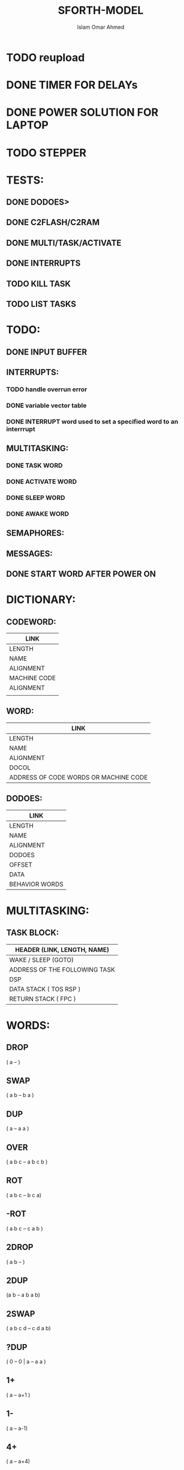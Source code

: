 #+TITLE: SFORTH-MODEL
#+AUTHOR: Islam Omar Ahmed
#+EMAIL: io1131@fayoum.edu.eg

#+OPTIONS: H:4

* TODO reupload
* DONE TIMER FOR DELAYs
  CLOSED: [2017-09-05 Tue 08:56]
* DONE POWER SOLUTION FOR LAPTOP
  CLOSED: [2017-09-06 Wed 03:53]
* TODO STEPPER
* TESTS:
** DONE DODOES>
   CLOSED: [2017-09-04 Mon 06:14]
** DONE C2FLASH/C2RAM
   CLOSED: [2017-09-04 Mon 06:14]
** DONE MULTI/TASK/ACTIVATE
   CLOSED: [2017-09-04 Mon 06:14]
** DONE INTERRUPTS
   CLOSED: [2017-09-05 Tue 08:57]
** TODO KILL TASK
** TODO LIST TASKS
* TODO:
** DONE INPUT BUFFER
   CLOSED: [2017-08-29 Tue 22:27]
** INTERRUPTS:
*** TODO handle overrun error
*** DONE variable vector table
	CLOSED: [2017-08-20 Sun 18:28]
*** DONE INTERRUPT word used to set a specified word to an interrrupt
	CLOSED: [2017-08-20 Sun 18:28]
** MULTITASKING:
*** DONE TASK WORD
	CLOSED: [2017-08-22 Tue 00:37]
*** DONE ACTIVATE WORD
	CLOSED: [2017-08-22 Tue 01:31]
*** DONE SLEEP WORD
	CLOSED: [2017-08-21 Mon 16:51]
*** DONE AWAKE WORD
	CLOSED: [2017-08-21 Mon 23:17]

** SEMAPHORES:
** MESSAGES:
** DONE START WORD AFTER POWER ON
   CLOSED: [2017-08-21 Mon 23:15]
* DICTIONARY: 
** CODEWORD:
|--------------|
| LINK         |
|--------------|
| LENGTH       |
|--------------|
| NAME         |
|--------------|
| ALIGNMENT    |
|--------------|
| MACHINE CODE |
|--------------|
| ALIGNMENT    |
|--------------|
|              |
** WORD:
|---------------------------------------|
| LINK                                  |
|---------------------------------------|
| LENGTH                                |
|---------------------------------------|
| NAME                                  |
|---------------------------------------|
| ALIGNMENT                             |
|---------------------------------------|
| DOCOL                                 |
|---------------------------------------|
| ADDRESS OF CODE WORDS OR MACHINE CODE |
|---------------------------------------|
** DODOES:
|----------------|
| LINK           |
|----------------|
| LENGTH         |
|----------------|
| NAME           |
|----------------|
| ALIGNMENT      |
|----------------|
| DODOES         |
|----------------|
| OFFSET         |
|----------------|
| DATA           |
|----------------|
| BEHAVIOR WORDS |
|----------------|
* MULTITASKING:
** TASK BLOCK:
|-------------------------------|
| HEADER (LINK, LENGTH, NAME)   |
|-------------------------------|
| WAKE / SLEEP (GOTO)           |
|-------------------------------|
| ADDRESS OF THE FOLLOWING TASK |
|-------------------------------|
| DSP                           |
|-------------------------------|
| DATA STACK ( TOS RSP )        |
|-------------------------------|
| RETURN STACK ( FPC )          |
|-------------------------------|

* WORDS:

** DROP 
   ( a -- )
** SWAP  
   ( a b -- b a )
** DUP 
   ( a -- a a )
** OVER 
   ( a b c -- a b c b )
** ROT 
   ( a b c -- b c a)
** -ROT 
   ( a b c -- c a b )
** 2DROP 
   ( a b -- )
** 2DUP 
   (a b -- a b a b)
** 2SWAP
   ( a b c d -- c d a b)
** ?DUP
   ( 0 -- 0 | a -- a a )
** 1+ 
   ( a -- a+1 )
** 1-
   ( a -- a-1)
** 4+
   ( a -- a+4)
** 4-
   ( a -- a-4)
** +
   ( a b -- a+b )
** -
   ( a b -- a-b )
** *
   ( a b -- a*b )
** /
   ( a b -- a/b )
   
